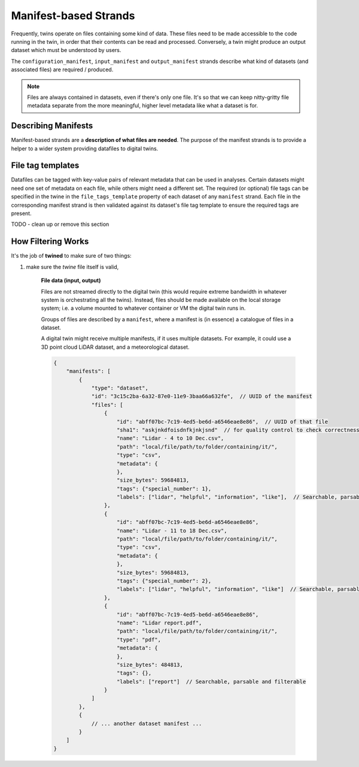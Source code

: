 .. _manifest_strands:

======================
Manifest-based Strands
======================

Frequently, twins operate on files containing some kind of data. These files need to be made accessible to the code
running in the twin, in order that their contents can be read and processed. Conversely, a twin might produce an output
dataset which must be understood by users.

The ``configuration_manifest``, ``input_manifest`` and ``output_manifest`` strands describe what kind of datasets (and
associated files) are required / produced.

.. NOTE::

   Files are always contained in datasets, even if there's only one file. It's so that we can keep nitty-gritty file
   metadata separate from the more meaningful, higher level metadata like what a dataset is for.

.. tabs::

   .. group-tab:: Configuration Manifest Strand

      This describes datasets/files that are required at startup of the twin / service. They typically contain a
      resource that the twin might use across many analyses.

      For example, a twin might predict failure for a particular component, given an image. It will require a trained
      ML model (saved in a ``*.pickle`` or ``*.json``). While many thousands of predictions might be done over the
      period that the twin is deployed, all predictions are done using this version of the model - so the model file is
      supplied at startup.

   .. group-tab:: Input Manifest Strand

      These files are made available for the twin to run a particular analysis with. Each analysis will likely have
      different input datasets.

      For example, a twin might be passed a dataset of LiDAR ``*.scn`` files and be expected to compute atmospheric flow
      properties as a timeseries (which might be returned in the :ref:`output values <values_based_strands>` for onward
      processing and storage).

   .. group-tab:: Output Manifest Strand

      Files are created by the twin during an analysis, tagged and stored as datasets for some onward purpose.
      This strand is not used for sourcing data; it enables users or other services to understand appropriate search
      terms to retrieve datasets produced.


.. _describing_manifests:

Describing Manifests
====================

Manifest-based strands are a **description of what files are needed**. The purpose of the manifest strands is to
provide a helper to a wider system providing datafiles to digital twins.

.. tabs::

   .. group-tab:: Configuration Manifest Strand

      .. accordion::

         .. accordion-row:: Show twine containing this strand

            .. literalinclude:: ../../octue/twined/examples/damage_classifier_service/twine.json
                :language: javascript

         .. accordion-row:: Show a matching file manifest

            .. literalinclude:: ../../octue/twined/examples/damage_classifier_service/data/configuration_manifest.json
                :language: javascript


   .. group-tab:: Input Manifest Strand

      Here we specify that two datasets (and all or some of the files associated with them) are
      required, for a service that cross-checks meteorological mast data and power output data for a wind farm.

      .. accordion::

         .. accordion-row:: Show twine containing this strand

            .. literalinclude:: ../../octue/twined/examples/met_mast_scada_service/strands/input_manifest.json
                :language: javascript

         .. accordion-row:: Show a matching file manifest

            .. literalinclude:: ../../octue/twined/examples/met_mast_scada_service/data/input_manifest.json
                :language: javascript

   .. group-tab:: Output Manifest Strand

      .. accordion::

         .. accordion-row:: Show twine containing this strand

            .. literalinclude:: ../../octue/twined/examples/met_mast_scada_service/strands/output_manifest.json
                :language: javascript

         .. accordion-row:: Show a matching file manifest

            .. literalinclude:: ../../octue/twined/examples/met_mast_scada_service/data/output_manifest.json
                :language: javascript



.. _file_tag_templates:

File tag templates
==================

Datafiles can be tagged with key-value pairs of relevant metadata that can be used in analyses. Certain datasets might
need one set of metadata on each file, while others might need a different set. The required (or optional) file tags can be
specified in the twine in the ``file_tags_template`` property of each dataset of any ``manifest`` strand. Each file in
the corresponding manifest strand is then validated against its dataset's file tag template to ensure the required tags
are present.

.. tabs::

    .. group-tab:: Manifest strand with file tag template

        The example below is for an input manifest, but the format is the same for configuration and output manifests.

        .. accordion::

            .. accordion-row:: Show twine containing a manifest strand with a file tag template

                .. code-block:: javascript

                   {
                     "input_manifest": {
                       "datasets": [
                         {
                           "key": "met_mast_data",
                           "purpose": "A dataset containing meteorological mast data",
                           "file_tags_template": {
                             "type": "object",
                             "properties": {
                               "manufacturer": {"type": "string"},
                               "height": {"type": "number"},
                               "is_recycled": {"type": "boolean"}
                             },
                             "required": ["manufacturer", "height", "is_recycled"]
                           }
                         }
                       ]
                     }
                   }

            .. accordion-row:: Show a matching file manifest

                .. code-block:: javascript

                   {
                     "id": "8ead7669-8162-4f64-8cd5-4abe92509e17",
                     "datasets": [
                       {
                         "id": "7ead7669-8162-4f64-8cd5-4abe92509e17",
                         "name": "met_mast_data",
                         "tags": {},
                         "labels": ["met", "mast", "wind"],
                         "files": [
                           {
                             "path": "input/datasets/7ead7669/file_1.csv",
                             "cluster": 0,
                             "sequence": 0,
                             "extension": "csv",
                             "labels": ["mykeyword1", "mykeyword2"],
                             "tags": {
                               "manufacturer": "vestas",
                               "height": 500,
                               "is_recycled": true
                             },
                             "id": "abff07bc-7c19-4ed5-be6d-a6546eae8e86",
                             "name": "file_1.csv"
                           },
                           {
                             "path": "input/datasets/7ead7669/file_1.csv",
                             "cluster": 0,
                             "sequence": 1,
                             "extension": "csv",
                             "labels": [],
                             "tags": {
                               "manufacturer": "vestas",
                               "height": 500,
                               "is_recycled": true
                             },
                             "id": "abff07bc-7c19-4ed5-be6d-a6546eae8e86",
                             "name": "file_1.csv"
                           }
                         ]
                       }
                     ]
                   }

    .. group-tab:: Manifest strand with a remote file tag template

        A remote reference can also be given for a file tag template. If the tag template somewhere public, this is
        useful for sharing the template between one or more teams working on the same type of data.

        The example below is for an input manifest, but the format is the same for configuration and output manifests.
        It also shows two different tag templates being specified for two different types of dataset required by the
        manifest.

        .. accordion::

            .. accordion-row:: Show twine using a remote tag template

                .. code-block:: javascript

                    {
                      "input_manifest": {
                        "datasets": [
                          {
                            "key": "met_mast_data",
                            "purpose": "A dataset containing meteorological mast data",
                            "file_tags_template": {
                              "$ref": "https://refs.schema.octue.com/octue/my-file-type-tag-template/0.0.0.json"
                            }
                          },
                          {
                            "key": "some_other_kind_of_dataset",
                            "purpose": "A dataset containing something else",
                            "file_tags_template": {
                              "$ref": "https://refs.schema.octue.com/octue/another-file-type-tag-template/0.0.0.json"
                            }
                          }
                        ]
                      }
                    }

            .. accordion-row:: Show a matching file manifest

                .. code-block:: javascript

                   {
                     "id": "8ead7669-8162-4f64-8cd5-4abe92509e17",
                     "datasets": [
                       {
                         "id": "7ead7669-8162-4f64-8cd5-4abe92509e17",
                         "name": "met_mast_data",
                         "tags": {},
                         "labels": ["met", "mast", "wind"],
                         "files": [
                           {
                             "path": "input/datasets/7ead7669/file_1.csv",
                             "cluster": 0,
                             "sequence": 0,
                             "extension": "csv",
                             "labels": ["mykeyword1", "mykeyword2"],
                             "tags": {
                               "manufacturer": "vestas",
                               "height": 500,
                               "is_recycled": true
                             },
                             "id": "abff07bc-7c19-4ed5-be6d-a6546eae8e86",
                             "name": "file_1.csv"
                           },
                           {
                             "path": "input/datasets/7ead7669/file_1.csv",
                             "cluster": 0,
                             "sequence": 1,
                             "extension": "csv",
                             "labels": [],
                             "tags": {
                               "manufacturer": "vestas",
                               "height": 500,
                               "is_recycled": true
                             },
                             "id": "abff07bc-7c19-4ed5-be6d-a6546eae8e86",
                             "name": "file_1.csv"
                           }
                         ]
                       },
                       {
                         "id": "7ead7669-8162-4f64-8cd5-4abe92509e29",
                         "name": "some_other_kind_of_dataset",
                         "tags": {},
                         "labels": ["my-label"],
                         "files": [
                           {
                             "path": "input/datasets/7eadpp9/interesting_file.dat",
                             "cluster": 0,
                             "sequence": 0,
                             "extension": "dat",
                             "labels": [],
                             "tags": {
                               "length": 864,
                               "orientation_angle": 85
                             },
                             "id": "abff07bc-7c19-4ed5-be6d-a6546eae9071",
                             "name": "interesting_file.csv"
                           },
                       }
                     ]
                   }


TODO - clean up or remove this section

.. _how_filtering_works:

How Filtering Works
===================

It's the job of **twined** to make sure of two things:

1. make sure the *twine* file itself is valid,


      **File data (input, output)**

      Files are not streamed directly to the digital twin (this would require extreme bandwidth in whatever system is
      orchestrating all the twins). Instead, files should be made available on the local storage system; i.e. a volume
      mounted to whatever container or VM the digital twin runs in.

      Groups of files are described by a ``manifest``, where a manifest is (in essence) a catalogue of files in a
      dataset.

      A digital twin might receive multiple manifests, if it uses multiple datasets. For example, it could use a 3D
      point cloud LiDAR dataset, and a meteorological dataset.

      .. code-block:: javascript

         {
             "manifests": [
                 {
                     "type": "dataset",
                     "id": "3c15c2ba-6a32-87e0-11e9-3baa66a632fe",  // UUID of the manifest
                     "files": [
                         {
                             "id": "abff07bc-7c19-4ed5-be6d-a6546eae8e86",  // UUID of that file
                             "sha1": "askjnkdfoisdnfkjnkjsnd"  // for quality control to check correctness of file contents
                             "name": "Lidar - 4 to 10 Dec.csv",
                             "path": "local/file/path/to/folder/containing/it/",
                             "type": "csv",
                             "metadata": {
                             },
                             "size_bytes": 59684813,
                             "tags": {"special_number": 1},
                             "labels": ["lidar", "helpful", "information", "like"],  // Searchable, parsable and filterable
                         },
                         {
                             "id": "abff07bc-7c19-4ed5-be6d-a6546eae8e86",
                             "name": "Lidar - 11 to 18 Dec.csv",
                             "path": "local/file/path/to/folder/containing/it/",
                             "type": "csv",
                             "metadata": {
                             },
                             "size_bytes": 59684813,
                             "tags": {"special_number": 2},
                             "labels": ["lidar", "helpful", "information", "like"]  // Searchable, parsable and filterable
                         },
                         {
                             "id": "abff07bc-7c19-4ed5-be6d-a6546eae8e86",
                             "name": "Lidar report.pdf",
                             "path": "local/file/path/to/folder/containing/it/",
                             "type": "pdf",
                             "metadata": {
                             },
                             "size_bytes": 484813,
                             "tags": {},
                             "labels": ["report"]  // Searchable, parsable and filterable
                         }
                     ]
                 },
                 {
                     // ... another dataset manifest ...
                 }
             ]
         }
